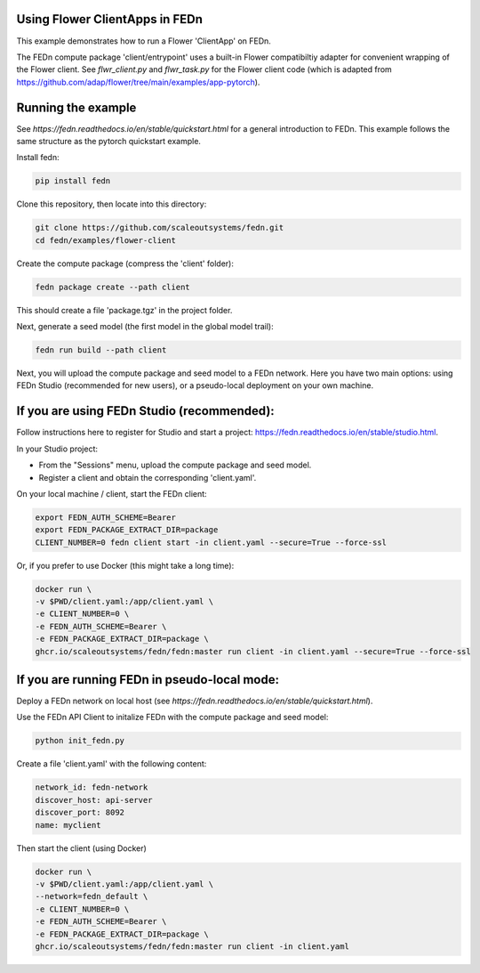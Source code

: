 Using Flower ClientApps in FEDn
-------------------------------

This example demonstrates how to run a Flower 'ClientApp' on FEDn.

The FEDn compute package 'client/entrypoint' 
uses a built-in Flower compatibiltiy adapter for convenient wrapping of the Flower client.
See `flwr_client.py` and `flwr_task.py` for the Flower client code (which is adapted from 
https://github.com/adap/flower/tree/main/examples/app-pytorch). 


Running the example
-------------------

See `https://fedn.readthedocs.io/en/stable/quickstart.html` for a general introduction to FEDn. 
This example follows the same structure as the pytorch quickstart example. 

Install fedn:

.. code-block::

   pip install fedn

Clone this repository, then locate into this directory:

.. code-block::

   git clone https://github.com/scaleoutsystems/fedn.git
   cd fedn/examples/flower-client

Create the compute package (compress the 'client' folder):

.. code-block::

   fedn package create --path client

This should create a file 'package.tgz' in the project folder.

Next, generate a seed model (the first model in the global model trail):

.. code-block::

   fedn run build --path client

Next, you will upload the compute package and seed model to
a FEDn network. Here you have two main options: using FEDn Studio 
(recommended for new users), or a pseudo-local deployment
on your own machine. 

If you are using FEDn Studio (recommended):
-----------------------------------------------------

Follow instructions here to register for Studio and start a project: https://fedn.readthedocs.io/en/stable/studio.html.

In your Studio project: 

- From the "Sessions" menu, upload the compute package and seed model. 
- Register a client and obtain the corresponding 'client.yaml'.  

On your local machine / client, start the FEDn client: 


.. code-block::

   export FEDN_AUTH_SCHEME=Bearer
   export FEDN_PACKAGE_EXTRACT_DIR=package
   CLIENT_NUMBER=0 fedn client start -in client.yaml --secure=True --force-ssl


Or, if you prefer to use Docker (this might take a long time):

.. code-block::

   docker run \
   -v $PWD/client.yaml:/app/client.yaml \
   -e CLIENT_NUMBER=0 \
   -e FEDN_AUTH_SCHEME=Bearer \
   -e FEDN_PACKAGE_EXTRACT_DIR=package \
   ghcr.io/scaleoutsystems/fedn/fedn:master run client -in client.yaml --secure=True --force-ssl


If you are running FEDn in pseudo-local mode:
------------------------------------------------------------------

Deploy a FEDn network on local host (see `https://fedn.readthedocs.io/en/stable/quickstart.html`). 

Use the FEDn API Client to initalize FEDn with the compute package and seed model: 

.. code-block::

   python init_fedn.py

Create a file 'client.yaml' with the following content: 

.. code-block::
   
   network_id: fedn-network
   discover_host: api-server
   discover_port: 8092
   name: myclient

Then start the client (using Docker)

.. code-block::

   docker run \
   -v $PWD/client.yaml:/app/client.yaml \
   --network=fedn_default \
   -e CLIENT_NUMBER=0 \
   -e FEDN_AUTH_SCHEME=Bearer \
   -e FEDN_PACKAGE_EXTRACT_DIR=package \
   ghcr.io/scaleoutsystems/fedn/fedn:master run client -in client.yaml
